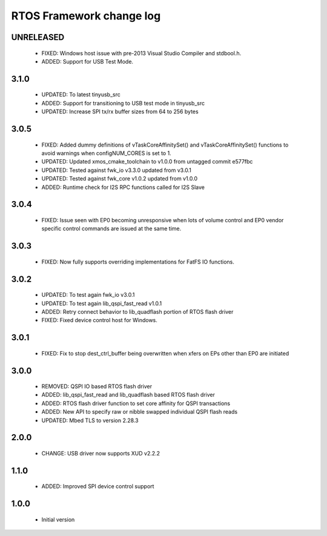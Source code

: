 RTOS Framework change log
=========================

UNRELEASED
----------

  * FIXED: Windows host issue with pre-2013 Visual Studio Compiler and stdbool.h.
  * ADDED: Support for USB Test Mode.

3.1.0
-----

  * UPDATED: To latest tinyusb_src
  * ADDED: Support for transitioning to USB test mode in tinyusb_src
  * UPDATED: Increase SPI tx/rx buffer sizes from 64 to 256 bytes

3.0.5
-----

  * FIXED: Added dummy definitions of vTaskCoreAffinitySet() and vTaskCoreAffinitySet() functions to
    avoid warnings when configNUM_CORES is set to 1.
  * UPDATED: Updated xmos_cmake_toolchain to v1.0.0 from untagged commit e577fbc
  * UPDATED: Tested against fwk_io v3.3.0 updated from v3.0.1
  * UPDATED: Tested against fwk_core v1.0.2 updated from v1.0.0
  * ADDED: Runtime check for I2S RPC functions called for I2S Slave

3.0.4
-----

  * FIXED: Issue seen with EP0 becoming unresponsive when lots of volume control and EP0 vendor specific
    control commands are issued at the same time.

3.0.3
-----

  * FIXED: Now fully supports overriding implementations for FatFS IO functions.

3.0.2
-----

  * UPDATED: To test again fwk_io v3.0.1
  * UPDATED: To test again lib_qspi_fast_read v1.0.1
  * ADDED: Retry connect behavior to lib_quadflash portion of RTOS flash driver
  * FIXED: Fixed device control host for Windows.

3.0.1
-----

  * FIXED: Fix to stop dest_ctrl_buffer being overwritten when xfers on EPs other than EP0 are initiated

3.0.0
-----

  * REMOVED: QSPI IO based RTOS flash driver
  * ADDED: lib_qspi_fast_read and lib_quadflash based RTOS flash driver
  * ADDED: RTOS flash driver function to set core affinity for QSPI transactions
  * ADDED: New API to specify raw or nibble swapped individual QSPI flash reads
  * UPDATED: Mbed TLS to version 2.28.3

2.0.0
-----

  * CHANGE: USB driver now supports XUD v2.2.2

1.1.0
-----

  * ADDED: Improved SPI device control support

1.0.0
-----

  * Initial version
